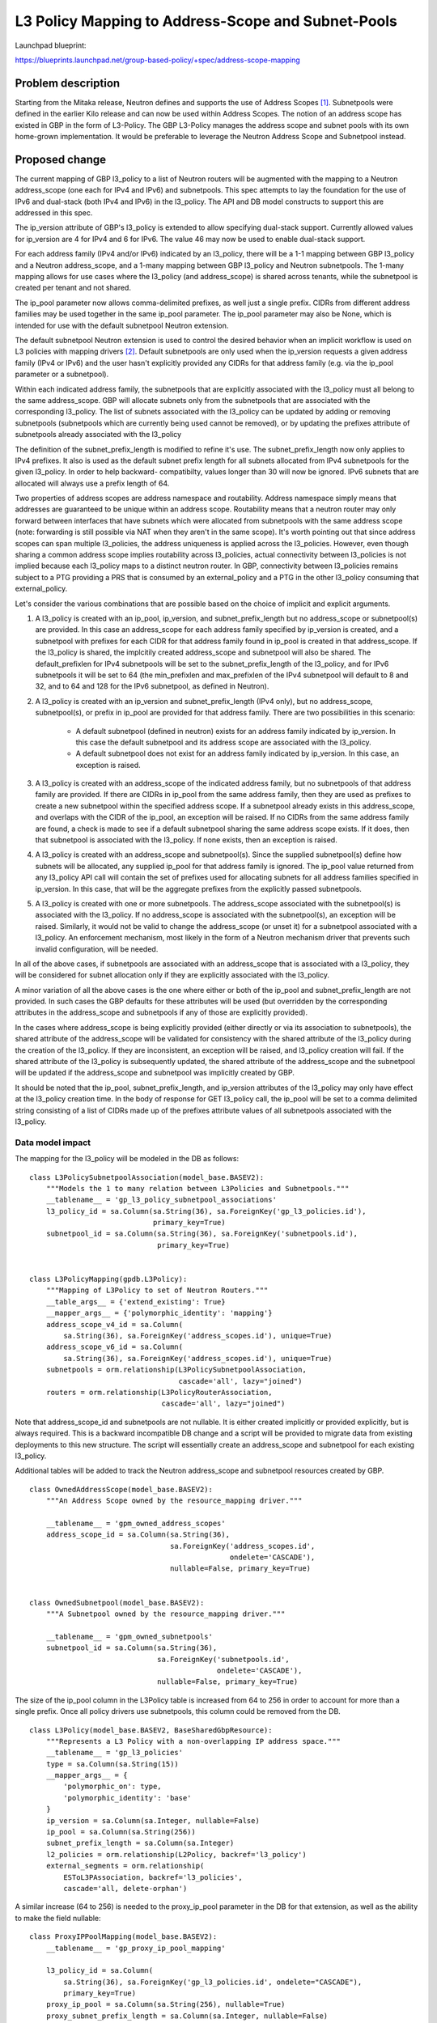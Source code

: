 ..
 This work is licensed under a Creative Commons Attribution 3.0 Unported
 License.

 http://creativecommons.org/licenses/by/3.0/legalcode

===================================================
L3 Policy Mapping to Address-Scope and Subnet-Pools
===================================================

Launchpad blueprint:

https://blueprints.launchpad.net/group-based-policy/+spec/address-scope-mapping


Problem description
===================

Starting from the Mitaka release, Neutron defines and supports the use of
Address Scopes [#]_. Subnetpools were defined in the earlier Kilo release and
can now be used within Address Scopes. The notion of an address scope has
existed in GBP in the form of L3-Policy. The GBP L3-Policy manages the address
scope and subnet pools with its own home-grown implementation. It would be
preferable to leverage the Neutron Address Scope and Subnetpool instead.


Proposed change
===============

The current mapping of GBP l3_policy to a list of Neutron routers will be
augmented with the mapping to a Neutron address_scope (one each for IPv4 and
IPv6) and subnetpools. This spec attempts to lay the foundation for the use
of IPv6 and dual-stack (both IPv4 and IPv6) in the l3_policy. The API and DB
model constructs to support this are addressed in this spec.

The ip_version attribute of GBP's l3_policy is extended to allow specifying
dual-stack support. Currently allowed values for ip_version are 4 for IPv4
and 6 for IPv6. The value 46 may now be used to enable dual-stack support.

For each address family (IPv4 and/or IPv6) indicated by an l3_policy, there
will be a 1-1 mapping between GBP l3_policy and a Neutron address_scope,
and a 1-many mapping between GBP l3_policy and Neutron subnetpools. The 1-many
mapping allows for use cases where the l3_policy (and address_scope) is shared
across tenants, while the subnetpool is created per tenant and not shared.

The ip_pool parameter now allows comma-delimited prefixes, as well just a
single prefix. CIDRs from different address families may be used together
in the same ip_pool parameter. The ip_pool parameter may also be None,
which is intended for use with the default subnetpool Neutron extension.

The default subnetpool Neutron extension is used to control the desired behavior
when an implicit workflow is used on L3 policies with mapping drivers [#]_.
Default subnetpools are only used when the ip_version requests a given address
family (IPv4 or IPv6) and the user hasn't explicitly provided any CIDRs for
that address family (e.g. via the ip_pool parameter or a subnetpool).

Within each indicated address family, the subnetpools that are explicitly
associated with the l3_policy must all belong to the same address_scope. GBP
will allocate subnets only from the subnetpools that are associated with the
corresponding l3_policy. The list of subnets associated with the l3_policy can
be updated by adding or removing subnetpools (subnetpools which are currently
being used cannot be removed), or by updating the prefixes attribute of
subnetpools already associated with the l3_policy

The definition of the subnet_prefix_length is modified to refine it's use.
The subnet_prefix_length now only applies to IPv4 prefixes. It also is
used as the default subnet prefix length for all subnets allocated from
IPv4 subnetpools for the given l3_policy. In order to help backward-
compatibilty, values longer than 30 will now be ignored. IPv6 subnets
that are allocated will always use a prefix length of 64.

Two properties of address scopes are address namespace and routability.
Address namespace simply means that addresses are guaranteed to be unique
within an address scope. Routability means that a neutron router may only
forward between interfaces that have subnets which were allocated from
subnetpools with the same address scope (note: forwarding is still possible
via NAT when they aren't in the same scope).  It's worth pointing out that
since address scopes can span multiple l3_policies, the address uniqueness is
applied across the l3_policies. However, even though sharing a common address
scope implies routability across l3_policies, actual connectivity between
l3_policies is not implied because each l3_policy maps to a distinct neutron
router.  In GBP, connectivity between l3_policies remains subject to a PTG
providing a PRS that is consumed by an external_policy and a PTG in the
other l3_policy consuming that external_policy.

Let's consider the various combinations that are possible based on the choice
of implicit and explicit arguments.

#. A l3_policy is created with an ip_pool, ip_version, and
   subnet_prefix_length but no address_scope or subnetpool(s) are provided. In
   this case an address_scope for each address family specified by ip_version
   is created, and a subnetpool with prefixes for each CIDR for that address
   family found in ip_pool is created in that address_scope. If the l3_policy
   is shared, the implcitily created address_scope and subnetpool will also be
   shared. The default_prefixlen for IPv4 subnetpools will be set to the
   subnet_prefix_length of the l3_policy, and for IPv6 subnetpools it will be
   set to 64 (the min_prefixlen and max_prefixlen of the IPv4 subnetpool will
   default to 8 and 32, and to 64 and 128 for the IPv6 subnetpool, as defined
   in Neutron).

#. A l3_policy is created with an ip_version and subnet_prefix_length
   (IPv4 only), but no address_scope, subnetpool(s), or prefix in ip_pool
   are provided for that address family. There are two possibilities in this
   scenario:

     *  A default subnetpool (defined in neutron) exists for an address family
        indicated by ip_version. In this case the default subnetpool and its
        address scope are associated with the l3_policy.

     *  A default subnetpool does not exist for an address family indicated
        by ip_version. In this case, an exception is raised.

#. A l3_policy is created with an address_scope of the indicated address
   family, but no subnetpools of that address family are provided. If there
   are CIDRs in ip_pool from the same address family, then they are used as
   prefixes to create a new subnetpool within the specified address scope.
   If a subnetpool already exists in this address_scope, and overlaps with
   the CIDR of the ip_pool, an exception will be raised. If no CIDRs from the
   same address family are found, a check is made to see if a default
   subnetpool sharing the same address scope exists. If it does, then that
   subnetpool is associated with the l3_policy. If none exists, then an
   exception is raised.

#. A l3_policy is created with an address_scope and subnetpool(s). Since the
   supplied subnetpool(s) define how subnets will be allocated, any supplied
   ip_pool for that address family is ignored. The ip_pool value returned
   from any l3_policy API call will contain the set of prefixes used for
   allocating subnets for all address families specified in ip_version. In
   this case, that will be the aggregate prefixes from the explicitly
   passed subnetpools.

#. A l3_policy is created with one or more subnetpools. The address_scope
   associated with the subnetpool(s) is associated with the l3_policy. If
   no address_scope is associated with the subnetpool(s), an exception will
   be raised. Similarly, it would not be valid to change the address_scope
   (or unset it) for a subnetpool associated with a l3_policy. An enforcement
   mechanism, most likely in the form of a Neutron mechanism driver that
   prevents such invalid configuration, will be needed.

In all of the above cases, if subnetpools are associated with an address_scope
that is associated with a l3_policy, they will be considered for subnet
allocation only if they are explicitly associated with the l3_policy.

A minor variation of all the above cases is the one where either or both of
the ip_pool and subnet_prefix_length are not provided. In such cases the GBP
defaults for these attributes will be used (but overridden by the
corresponding attributes in the address_scope and subnetpools if any of those
are explicitly provided).

In the cases where address_scope is being explicitly provided (either directly
or via its association to subnetpools), the shared attribute of the
address_scope will be validated for consistency with the shared attribute of
the l3_policy during the creation of the l3_policy. If they are inconsistent,
an exception will be raised, and l3_policy creation will fail. If the shared
attribute of the l3_policy is subsequently updated, the shared attribute of the
address_scope and the subnetpool will be updated if the address_scope and
subnetpool was implicitly created by GBP.

It should be noted that the ip_pool, subnet_prefix_length, and ip_version
attributes of the l3_policy may only have effect at the l3_policy creation
time. In the body of response for GET l3_policy call, the ip_pool will be set
to a comma delimited string consisting of a list of CIDRs made up of the
prefixes attribute values of all subnetpools associated with the l3_policy.


Data model impact
-----------------

The mapping for the l3_policy will be modeled in the DB as follows:

::

 class L3PolicySubnetpoolAssociation(model_base.BASEV2):
     """Models the 1 to many relation between L3Policies and Subnetpools."""
     __tablename__ = 'gp_l3_policy_subnetpool_associations'
     l3_policy_id = sa.Column(sa.String(36), sa.ForeignKey('gp_l3_policies.id'),
                              primary_key=True)
     subnetpool_id = sa.Column(sa.String(36), sa.ForeignKey('subnetpools.id'),
                               primary_key=True)


 class L3PolicyMapping(gpdb.L3Policy):
     """Mapping of L3Policy to set of Neutron Routers."""
     __table_args__ = {'extend_existing': True}
     __mapper_args__ = {'polymorphic_identity': 'mapping'}
     address_scope_v4_id = sa.Column(
         sa.String(36), sa.ForeignKey('address_scopes.id'), unique=True)
     address_scope_v6_id = sa.Column(
         sa.String(36), sa.ForeignKey('address_scopes.id'), unique=True)
     subnetpools = orm.relationship(L3PolicySubnetpoolAssociation,
                                    cascade='all', lazy="joined")
     routers = orm.relationship(L3PolicyRouterAssociation,
                                cascade='all', lazy="joined")

Note that address_scope_id and subnetpools are not nullable. It is either
created implicitly or provided explicitly, but is always required. This is a
backward incompatible DB change and a script will be provided to migrate data
from existing deployments to this new structure. The script will essentially
create an address_scope and subnetpool for each existing l3_policy.

Additional tables will be added to track the Neutron address_scope
and subnetpool resources created by GBP.

::

 class OwnedAddressScope(model_base.BASEV2):
     """An Address Scope owned by the resource_mapping driver."""

     __tablename__ = 'gpm_owned_address_scopes'
     address_scope_id = sa.Column(sa.String(36),
                                  sa.ForeignKey('address_scopes.id',
                                                ondelete='CASCADE'),
                                  nullable=False, primary_key=True)


 class OwnedSubnetpool(model_base.BASEV2):
     """A Subnetpool owned by the resource_mapping driver."""

     __tablename__ = 'gpm_owned_subnetpools'
     subnetpool_id = sa.Column(sa.String(36),
                               sa.ForeignKey('subnetpools.id',
                                             ondelete='CASCADE'),
                               nullable=False, primary_key=True)


The size of the ip_pool column in the L3Policy table is increased from
64 to 256 in order to account for more than a single prefix. Once all
policy drivers use subnetpools, this column could be removed from
the DB.

::

 class L3Policy(model_base.BASEV2, BaseSharedGbpResource):
     """Represents a L3 Policy with a non-overlapping IP address space."""
     __tablename__ = 'gp_l3_policies'
     type = sa.Column(sa.String(15))
     __mapper_args__ = {
         'polymorphic_on': type,
         'polymorphic_identity': 'base'
     }
     ip_version = sa.Column(sa.Integer, nullable=False)
     ip_pool = sa.Column(sa.String(256))
     subnet_prefix_length = sa.Column(sa.Integer)
     l2_policies = orm.relationship(L2Policy, backref='l3_policy')
     external_segments = orm.relationship(
         ESToL3PAssociation, backref='l3_policies',
         cascade='all, delete-orphan')

A similar increase (64 to 256) is needed to the proxy_ip_pool parameter in the
DB for that extension, as well as the ability to make the field nullable:

::

 class ProxyIPPoolMapping(model_base.BASEV2):
     __tablename__ = 'gp_proxy_ip_pool_mapping'

     l3_policy_id = sa.Column(
         sa.String(36), sa.ForeignKey('gp_l3_policies.id', ondelete="CASCADE"),
         primary_key=True)
     proxy_ip_pool = sa.Column(sa.String(256), nullable=True)
     proxy_subnet_prefix_length = sa.Column(sa.Integer, nullable=False)

REST API impact
---------------

This is how the udpated l3_Policy mapping would look like in terms of the mapping
extension definition

::

    gp.L3_POLICIES: {
        'address_scope_v4_id': {'allow_post': True, 'allow_put': False,
                                'validate': {'type:uuid_or_none': None},
                                'is_visible': True, 'default': None},
        'address_scope_v6_id': {'allow_post': True, 'allow_put': False,
                                'validate': {'type:uuid_or_none': None},
                                'is_visible': True, 'default': None},
        'subnetpools_v4': {'allow_post': True, 'allow_put': True,
                           'validate': {'type:uuid_list': None},
                           'is_visible': True, 'default': None},
        'subnetpools_v6': {'allow_post': True, 'allow_put': True,
                           'validate': {'type:uuid_list': None},
                           'is_visible': True, 'default': None},
        'routers': {'allow_post': True, 'allow_put': True,
                    'validate': {'type:uuid_list': None},
                    'convert_to': attr.convert_none_to_empty_list,
                    'is_visible': True, 'default': None},
    },

In addition, the l3_policy itself needs modifications to support:

    * the new value 46 for ip_version:
    * a type change for ip_pool (subnet to string)

the defaultt value for ip_pool is defined in a new config file
variable. The variable has the same value as the old default, which
ensures backwards-compatibility, but also allows for the default
value to be something else (e.g. dual-stack prefixes, empty prefix,
IPv6 prefix only, etc.).

::

    L3_POLICIES: {
        'id': {'allow_post': False, 'allow_put': False,
               'validate': {'type:uuid': None}, 'is_visible': True,
               'primary_key': True},
        'name': {'allow_post': True, 'allow_put': True,
                 'validate': {'type:gbp_resource_name': None},
                 'default': '', 'is_visible': True},
        'description': {'allow_post': True, 'allow_put': True,
                        'validate': {'type:string': None},
                        'is_visible': True, 'default': ''},
        'tenant_id': {'allow_post': True, 'allow_put': False,
                      'validate': {'type:string': None},
                      'required_by_policy': True, 'is_visible': True},
        'status': {'allow_post': False, 'allow_put': False,
                   'is_visible': True},
        'status_details': {'allow_post': False, 'allow_put': False,
                           'is_visible': True},
        'ip_version': {'allow_post': True, 'allow_put': False,
                       'convert_to': conv.convert_to_int,
                       'validate': {'type:values': [4, 6, 46]},
                       'default': 4, 'is_visible': True},
        'ip_pool': {'allow_post': True, 'allow_put': False,
                    'validate': {'type:string_or_none': None},
                    'default': GBP_CONF.default_ip_pool, 'is_visible': True},
        'subnet_prefix_length': {'allow_post': True, 'allow_put': True,
                                 'convert_to': conv.convert_to_int,
                                 # This parameter only applies to ipv4
                                 # prefixes. For IPv4 legal values are
                                 # 2 to 30. For ipv6, this parameter
                                 # is ignored
                                 'default': 24, 'is_visible': True},
        'l2_policies': {'allow_post': False, 'allow_put': False,
                        'validate': {'type:uuid_list': None},
                        'convert_to': conv.convert_none_to_empty_list,
                        'default': None, 'is_visible': True},
        attr.SHARED: {'allow_post': True, 'allow_put': True,
                      'default': False, 'convert_to': conv.convert_to_boolean,
                      'is_visible': True, 'required_by_policy': True,
                      'enforce_policy': True},
        'external_segments': {
            'allow_post': True, 'allow_put': True, 'default': None,
            'validate': {'type:external_dict': None},
            'convert_to': conv.convert_none_to_empty_dict, 'is_visible': True},
    },

Security impact
---------------

None


Notifications impact
--------------------

None


Other end user impact
---------------------

The l3_policy creation workflow has optional address_scope and subnetpools
arguments.This new workflow will be reflected in all clients and UI.


Performance impact
------------------

Better performance is expected on account of the change in the strategy to
allocate subnets that comes with the subnetpool resoure use.

Other deployer impact
---------------------

Deployers need to be aware of the new mapping, both, from an API usage
perspective, and also from debugging and troubleshooting.

Developer impact
----------------

The l3_policy Mapping API changes as indicated before.

Community impact
----------------

Better mapping between GBP and Neutron.


Alternatives
------------

Existing implementation


Implementation
==============

GBP service side implementation will cover updates to the API, DB, implicit,
and resource mapping drivers.

Client will be updated to return the mapped attributes. Updates to UI and Heat
will also be performed as follow up patches.

Assignee(s)
-----------

snaiksat + GBP team


Work items
----------

API, DB, and driver layer updates to GBP Resources.

Dependencies
============

None


Testing
=======

Relevant UTs will be added.

Tempest Tests
-------------

None


Functional Tests
----------------

The exisiting functional tests should cover that there are no regressions.
Some changes might be required to test that the mapped Neutron resources are
created and deleted.


API Tests
---------

UTs


Documentation impact
====================

User Documentation
------------------


Developer Documentation
-----------------------

Devref document will be added.

References
==========

.. [#] https://docs.openstack.org/developer/neutron/devref/address_scopes.html
.. [#] https://review.openstack.org/#/c/282021/
